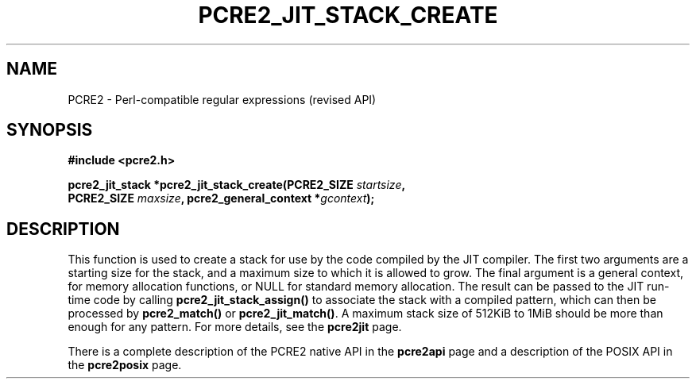 .TH PCRE2_JIT_STACK_CREATE 3 "24 March 2017" "PCRE2 10.30"
.SH NAME
PCRE2 - Perl-compatible regular expressions (revised API)
.SH SYNOPSIS
.rs
.sp
.B #include <pcre2.h>
.PP
.nf
.B pcre2_jit_stack *pcre2_jit_stack_create(PCRE2_SIZE \fIstartsize\fP,
.B "  PCRE2_SIZE \fImaxsize\fP, pcre2_general_context *\fIgcontext\fP);"
.fi
.
.SH DESCRIPTION
.rs
.sp
This function is used to create a stack for use by the code compiled by the JIT
compiler. The first two arguments are a starting size for the stack, and a
maximum size to which it is allowed to grow. The final argument is a general
context, for memory allocation functions, or NULL for standard memory
allocation. The result can be passed to the JIT run-time code by calling
\fBpcre2_jit_stack_assign()\fP to associate the stack with a compiled pattern,
which can then be processed by \fBpcre2_match()\fP or \fBpcre2_jit_match()\fP.
A maximum stack size of 512KiB to 1MiB should be more than enough for any
pattern. For more details, see the
.\" HREF
\fBpcre2jit\fP
.\"
page.
.P
There is a complete description of the PCRE2 native API in the
.\" HREF
\fBpcre2api\fP
.\"
page and a description of the POSIX API in the
.\" HREF
\fBpcre2posix\fP
.\"
page.
